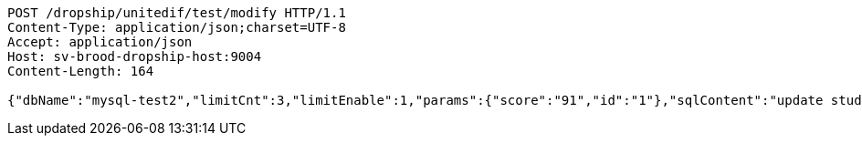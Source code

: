 [source,http,options="nowrap"]
----
POST /dropship/unitedif/test/modify HTTP/1.1
Content-Type: application/json;charset=UTF-8
Accept: application/json
Host: sv-brood-dropship-host:9004
Content-Length: 164

{"dbName":"mysql-test2","limitCnt":3,"limitEnable":1,"params":{"score":"91","id":"1"},"sqlContent":"update student set score=#{score} where id=#{id}","switchSql":0}
----